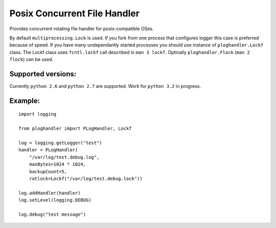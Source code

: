 .. |travis| image:: https://travis-ci.org/NightBlues/ploghandler.svg?branch=master
   :target: https://travis-ci.org/NightBlues/ploghandler
   :alt: Build Status


Posix Concurrent File Handler
=============================

|travis|

Provides concurrent rotating file handler for posix-compatible OSes.

By default ``multiprocessing.Lock`` is used. If you fork from one
process that configures logger this case is preferred because of speed.
If you have many undependantly started processes you should use instance
of ``ploghandler.Lockf`` class. The Lockf class uses ``fcntl.lockf``
call described in ``man 3 lockf``. Optinally ``ploghandler.Flock``
(``man 2 flock``) can be used.

Supported versions:
-------------------

Currently ``python 2.6`` and ``python 2.7`` are supported. Work for ``python 3.2`` in progress.

Example:
--------

::

    import logging

    from ploghandler import PLogHandler, Lockf

    log = logging.getLogger("test")
    handler = PLogHandler(
        "/var/log/test.debug.log",
        maxBytes=1024 * 1024,
        backupCount=5,
        rotlock=Lockf("/var/log/test.debug.lock"))

    log.addHandler(handler)
    log.setLevel(logging.DEBUG)

    log.debug("test message")
